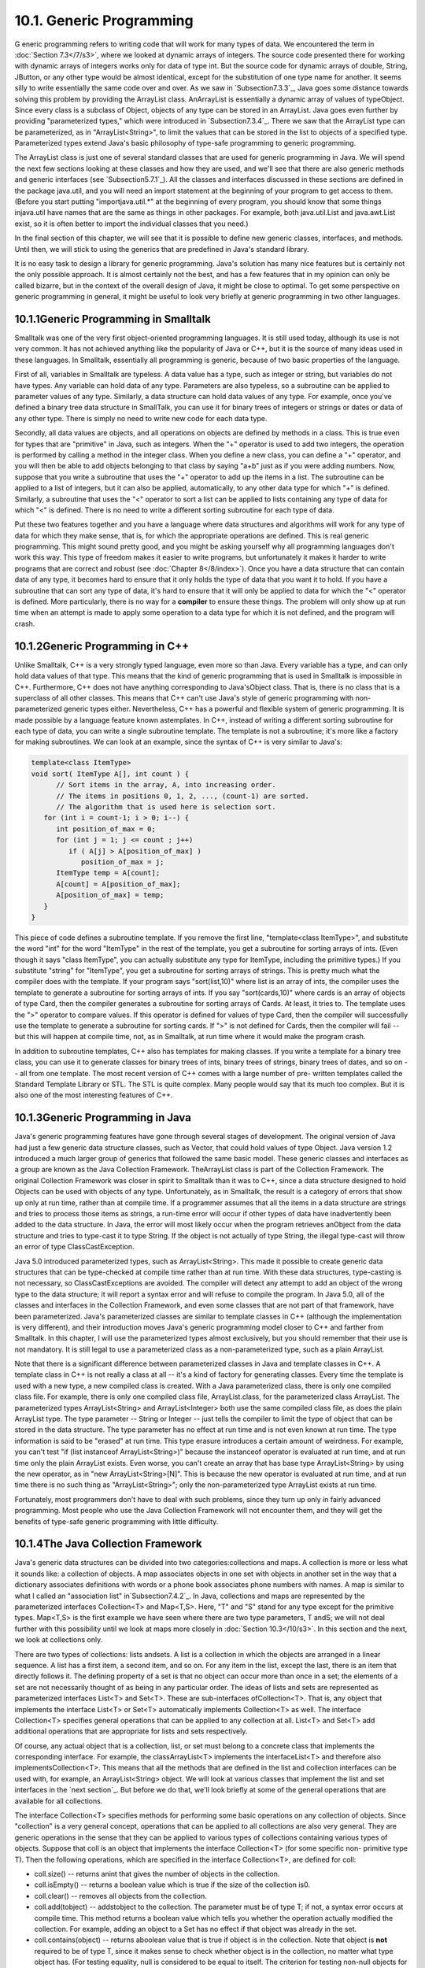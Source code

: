 
10.1. Generic Programming
-------------------------



G eneric programming refers to writing code that will work for many
types of data. We encountered the term in :doc:`Section 7.3</7/s3>`, where we
looked at dynamic arrays of integers. The source code presented there
for working with dynamic arrays of integers works only for data of
type int. But the source code for dynamic arrays of double, String,
JButton, or any other type would be almost identical, except for the
substitution of one type name for another. It seems silly to write
essentially the same code over and over. As we saw in
`Subsection7.3.3`_, Java goes some distance towards solving this
problem by providing the ArrayList class. AnArrayList is essentially a
dynamic array of values of typeObject. Since every class is a subclass
of Object, objects of any type can be stored in an ArrayList. Java
goes even further by providing "parameterized types," which were
introduced in `Subsection7.3.4`_. There we saw that the ArrayList type
can be parameterized, as in "ArrayList<String>", to limit the values
that can be stored in the list to objects of a specified type.
Parameterized types extend Java's basic philosophy of type-safe
programming to generic programming.

The ArrayList class is just one of several standard classes that are
used for generic programming in Java. We will spend the next few
sections looking at these classes and how they are used, and we'll see
that there are also generic methods and generic interfaces (see
`Subsection5.7.1`_). All the classes and interfaces discussed in these
sections are defined in the package java.util, and you will need an
import statement at the beginning of your program to get access to
them. (Before you start putting "importjava.util.*" at the beginning
of every program, you should know that some things injava.util have
names that are the same as things in other packages. For example, both
java.util.List and java.awt.List exist, so it is often better to
import the individual classes that you need.)

In the final section of this chapter, we will see that it is possible
to define new generic classes, interfaces, and methods. Until then, we
will stick to using the generics that are predefined in Java's
standard library.

It is no easy task to design a library for generic programming. Java's
solution has many nice features but is certainly not the only possible
approach. It is almost certainly not the best, and has a few features
that in my opinion can only be called bizarre, but in the context of
the overall design of Java, it might be close to optimal. To get some
perspective on generic programming in general, it might be useful to
look very briefly at generic programming in two other languages.





10.1.1Generic Programming in Smalltalk
~~~~~~~~~~~~~~~~~~~~~~~~~~~~~~~~~~~~~~

Smalltalk was one of the very first object-oriented programming
languages. It is still used today, although its use is not very
common. It has not achieved anything like the popularity of Java or
C++, but it is the source of many ideas used in these languages. In
Smalltalk, essentially all programming is generic, because of two
basic properties of the language.

First of all, variables in Smalltalk are typeless. A data value has a
type, such as integer or string, but variables do not have types. Any
variable can hold data of any type. Parameters are also typeless, so a
subroutine can be applied to parameter values of any type. Similarly,
a data structure can hold data values of any type. For example, once
you've defined a binary tree data structure in SmallTalk, you can use
it for binary trees of integers or strings or dates or data of any
other type. There is simply no need to write new code for each data
type.

Secondly, all data values are objects, and all operations on objects
are defined by methods in a class. This is true even for types that
are "primitive" in Java, such as integers. When the "+" operator is
used to add two integers, the operation is performed by calling a
method in the integer class. When you define a new class, you can
define a "+" operator, and you will then be able to add objects
belonging to that class by saying "a+b" just as if you were adding
numbers. Now, suppose that you write a subroutine that uses the "+"
operator to add up the items in a list. The subroutine can be applied
to a list of integers, but it can also be applied, automatically, to
any other data type for which "+" is defined. Similarly, a subroutine
that uses the "<" operator to sort a list can be applied to lists
containing any type of data for which "<" is defined. There is no need
to write a different sorting subroutine for each type of data.

Put these two features together and you have a language where data
structures and algorithms will work for any type of data for which
they make sense, that is, for which the appropriate operations are
defined. This is real generic programming. This might sound pretty
good, and you might be asking yourself why all programming languages
don't work this way. This type of freedom makes it easier to write
programs, but unfortunately it makes it harder to write programs that
are correct and robust (see :doc:`Chapter 8</8/index>`). Once you have a data
structure that can contain data of any type, it becomes hard to ensure
that it only holds the type of data that you want it to hold. If you
have a subroutine that can sort any type of data, it's hard to ensure
that it will only be applied to data for which the "<" operator is
defined. More particularly, there is no way for a **compiler** to
ensure these things. The problem will only show up at run time when an
attempt is made to apply some operation to a data type for which it is
not defined, and the program will crash.





10.1.2Generic Programming in C++
~~~~~~~~~~~~~~~~~~~~~~~~~~~~~~~~

Unlike Smalltalk, C++ is a very strongly typed language, even more so
than Java. Every variable has a type, and can only hold data values of
that type. This means that the kind of generic programming that is
used in Smalltalk is impossible in C++. Furthermore, C++ does not have
anything corresponding to Java'sObject class. That is, there is no
class that is a superclass of all other classes. This means that C++
can't use Java's style of generic programming with non-parameterized
generic types either. Nevertheless, C++ has a powerful and flexible
system of generic programming. It is made possible by a language
feature known astemplates. In C++, instead of writing a different
sorting subroutine for each type of data, you can write a single
subroutine template. The template is not a subroutine; it's more like
a factory for making subroutines. We can look at an example, since the
syntax of C++ is very similar to Java's:


.. code-block:: java

    template<class ItemType>
    void sort( ItemType A[], int count ) {
          // Sort items in the array, A, into increasing order.
          // The items in positions 0, 1, 2, ..., (count-1) are sorted.
          // The algorithm that is used here is selection sort.
       for (int i = count-1; i > 0; i--) {
          int position_of_max = 0;
          for (int j = 1; j <= count ; j++)
             if ( A[j] > A[position_of_max] )
                position_of_max = j;
          ItemType temp = A[count];
          A[count] = A[position_of_max];
          A[position_of_max] = temp;
       }
    }


This piece of code defines a subroutine template. If you remove the
first line, "template<class ItemType>", and substitute the word "int"
for the word "ItemType" in the rest of the template, you get a
subroutine for sorting arrays of ints. (Even though it says "class
ItemType", you can actually substitute any type for ItemType,
including the primitive types.) If you substitute "string" for
"ItemType", you get a subroutine for sorting arrays of strings. This
is pretty much what the compiler does with the template. If your
program says "sort(list,10)" where list is an array of ints, the
compiler uses the template to generate a subroutine for sorting arrays
of ints. If you say "sort(cards,10)" where cards is an array of
objects of type Card, then the compiler generates a subroutine for
sorting arrays of Cards. At least, it tries to. The template uses the
">" operator to compare values. If this operator is defined for values
of type Card, then the compiler will successfully use the template to
generate a subroutine for sorting cards. If ">" is not defined for
Cards, then the compiler will fail -- but this will happen at compile
time, not, as in Smalltalk, at run time where it would make the
program crash.

In addition to subroutine templates, C++ also has templates for making
classes. If you write a template for a binary tree class, you can use
it to generate classes for binary trees of ints, binary trees of
strings, binary trees of dates, and so on -- all from one template.
The most recent version of C++ comes with a large number of pre-
written templates called the Standard Template Library or STL. The STL
is quite complex. Many people would say that its much too complex. But
it is also one of the most interesting features of C++.





10.1.3Generic Programming in Java
~~~~~~~~~~~~~~~~~~~~~~~~~~~~~~~~~

Java's generic programming features have gone through several stages
of development. The original version of Java had just a few generic
data structure classes, such as Vector, that could hold values of type
Object. Java version 1.2 introduced a much larger group of generics
that followed the same basic model. These generic classes and
interfaces as a group are known as the Java Collection Framework.
TheArrayList class is part of the Collection Framework. The original
Collection Framework was closer in spirit to Smalltalk than it was to
C++, since a data structure designed to hold Objects can be used with
objects of any type. Unfortunately, as in Smalltalk, the result is a
category of errors that show up only at run time, rather than at
compile time. If a programmer assumes that all the items in a data
structure are strings and tries to process those items as strings, a
run-time error will occur if other types of data have inadvertently
been added to the data structure. In Java, the error will most likely
occur when the program retrieves anObject from the data structure and
tries to type-cast it to type String. If the object is not actually of
type String, the illegal type-cast will throw an error of type
ClassCastException.

Java 5.0 introduced parameterized types, such as ArrayList<String>.
This made it possible to create generic data structures that can be
type-checked at compile time rather than at run time. With these data
structures, type-casting is not necessary, so ClassCastExceptions are
avoided. The compiler will detect any attempt to add an object of the
wrong type to the data structure; it will report a syntax error and
will refuse to compile the program. In Java 5.0, all of the classes
and interfaces in the Collection Framework, and even some classes that
are not part of that framework, have been parameterized. Java's
parameterized classes are similar to template classes in C++ (although
the implementation is very different), and their introduction moves
Java's generic programming model closer to C++ and farther from
Smalltalk. In this chapter, I will use the parameterized types almost
exclusively, but you should remember that their use is not mandatory.
It is still legal to use a parameterized class as a non-parameterized
type, such as a plain ArrayList.

Note that there is a significant difference between parameterized
classes in Java and template classes in C++. A template class in C++
is not really a class at all -- it's a kind of factory for generating
classes. Every time the template is used with a new type, a new
compiled class is created. With a Java parameterized class, there is
only one compiled class file. For example, there is only one compiled
class file, ArrayList.class, for the parameterized class ArrayList.
The parameterized types ArrayList<String> and ArrayList<Integer> both
use the same compiled class file, as does the plain ArrayList type.
The type parameter -- String or Integer -- just tells the compiler to
limit the type of object that can be stored in the data structure. The
type parameter has no effect at run time and is not even known at run
time. The type information is said to be "erased" at run time. This
type erasure introduces a certain amount of weirdness. For example,
you can't test "if (list instanceof ArrayList<String>)" because the
instanceof operator is evaluated at run time, and at run time only the
plain ArrayList exists. Even worse, you can't create an array that has
base type ArrayList<String> by using the new operator, as in "new
ArrayList<String>[N]". This is because the new operator is evaluated
at run time, and at run time there is no such thing as
"ArrayList<String>"; only the non-parameterized type ArrayList exists
at run time.

Fortunately, most programmers don't have to deal with such problems,
since they turn up only in fairly advanced programming. Most people
who use the Java Collection Framework will not encounter them, and
they will get the benefits of type-safe generic programming with
little difficulty.





10.1.4The Java Collection Framework
~~~~~~~~~~~~~~~~~~~~~~~~~~~~~~~~~~~

Java's generic data structures can be divided into two
categories:collections and maps. A collection is more or less what it
sounds like: a collection of objects. A map associates objects in one
set with objects in another set in the way that a dictionary
associates definitions with words or a phone book associates phone
numbers with names. A map is similar to what I called an "association
list" in`Subsection7.4.2`_. In Java, collections and maps are
represented by the parameterized interfaces Collection<T> and
Map<T,S>. Here, "T" and "S" stand for any type except for the
primitive types. Map<T,S> is the first example we have seen where
there are two type parameters, T andS; we will not deal further with
this possibility until we look at maps more closely in :doc:`Section 10.3</10/s3>`.
In this section and the next, we look at collections only.

There are two types of collections: lists andsets. A list is a
collection in which the objects are arranged in a linear sequence. A
list has a first item, a second item, and so on. For any item in the
list, except the last, there is an item that directly follows it. The
defining property of a set is that no object can occur more than once
in a set; the elements of a set are not necessarily thought of as
being in any particular order. The ideas of lists and sets are
represented as parameterized interfaces List<T> and Set<T>. These are
sub-interfaces ofCollection<T>. That is, any object that implements
the interface List<T> or Set<T> automatically implements Collection<T>
as well. The interface Collection<T> specifies general operations that
can be applied to any collection at all. List<T> and Set<T> add
additional operations that are appropriate for lists and sets
respectively.

Of course, any actual object that is a collection, list, or set must
belong to a concrete class that implements the corresponding
interface. For example, the classArrayList<T> implements the
interfaceList<T> and therefore also implementsCollection<T>. This
means that all the methods that are defined in the list and collection
interfaces can be used with, for example, an ArrayList<String> object.
We will look at various classes that implement the list and set
interfaces in the `next section`_. But before we do that, we'll look
briefly at some of the general operations that are available for all
collections.




The interface Collection<T> specifies methods for performing some
basic operations on any collection of objects. Since "collection" is a
very general concept, operations that can be applied to all
collections are also very general. They are generic operations in the
sense that they can be applied to various types of collections
containing various types of objects. Suppose that coll is an object
that implements the interface Collection<T> (for some specific non-
primitive type T). Then the following operations, which are specified
in the interface Collection<T>, are defined for coll:


+ coll.size() -- returns anint that gives the number of objects in the
  collection.
+ coll.isEmpty() -- returns a boolean value which is true if the size
  of the collection is0.
+ coll.clear() -- removes all objects from the collection.
+ coll.add(tobject) -- addstobject to the collection. The parameter
  must be of type T; if not, a syntax error occurs at compile time. This
  method returns a boolean value which tells you whether the operation
  actually modified the collection. For example, adding an object to a
  Set has no effect if that object was already in the set.
+ coll.contains(object) -- returns aboolean value that is true if
  object is in the collection. Note that object is **not** required to
  be of type T, since it makes sense to check whether object is in the
  collection, no matter what type object has. (For testing equality,
  null is considered to be equal to itself. The criterion for testing
  non-null objects for equality can differ from one kind of collection
  to another; see`Subsection10.1.6`_, below.)
+ coll.remove(object) -- removesobject from the collection, if it
  occurs in the collection, and returns a boolean value that tells you
  whether the object was found. Again, object is not required to be of
  typeT.
+ coll.containsAll(coll2) -- returns aboolean value that is true if
  every object in coll2 is also in coll. The parameter can be any
  collection.
+ coll.addAll(coll2) -- adds all the objects in coll2 to coll. The
  parameter,coll2, can be any collection of type Collection<T>. However,
  it can also be more general. For example, if T is a class and S is a
  sub-class of T, then coll2 can be of type Collection<S>. This makes
  sense because any object of type S is automatically of typeT and so
  can legally be added to coll.
+ coll.removeAll(coll2) -- removes every object from coll that also
  occurs in the collectioncoll2. coll2 can be any collection.
+ coll.retainAll(coll2) -- removes every object from coll that **does
  not occur** in the collection coll2. It "retains" only the objects
  that do occur incoll2. coll2 can be any collection.
+ coll.toArray() -- returns an array of type Object[] that contains
  all the items in the collection. Note that the return type is
  Object[], not T[]! However, there is another version of this method
  that takes an array of type T[] as a parameter: the method
  coll.toArray(tarray) returns an array of type T[] containing all the
  items in the collection. If the array parameter tarray is large enough
  to hold the entire collection, then the items are stored in tarray and
  tarray is also the return value of the collection. If tarray is not
  large enough, then a new array is created to hold the items; in that
  case tarray serves only to specify the type of the array. For example,
  coll.toArray(newString[0]) can be used if coll is a collection of
  Strings and will return a new array of type String[].


Since these methods are part of the Collection<T> interface, they must
be defined for every object that implements that interface. There is a
problem with this, however. For example, the size of some collections
cannot be changed after they are created. Methods that add or remove
objects don't make sense for these collections. While it is still
legal to call the methods, an exception will be thrown when the call
is evaluated at run time. The type of the exception is
UnsupportedOperationException. Furthermore, since Collection<T> is
only an interface, not a concrete class, the actual implementation of
the method is left to the classes that implement the interface. This
means that the semantics of the methods, as described above, are not
guaranteed to be valid for all collection objects; they are valid,
however, for classes in the Java Collection Framework.

There is also the question of efficiency. Even when an operation is
defined for several types of collections, it might not be equally
efficient in all cases. Even a method as simple as size() can vary
greatly in efficiency. For some collections, computing the size()
might involve counting the items in the collection. The number of
steps in this process is equal to the number of items. Other
collections might have instance variables to keep track of the size,
so evaluating size() just means returning the value of a variable. In
this case, the computation takes only one step, no matter how many
items there are. When working with collections, it's good to have some
idea of how efficient operations are and to choose a collection for
which the operations that you need can be implemented most
efficiently. We'll see specific examples of this in the next two
sections.





10.1.5Iterators and for-each Loops
~~~~~~~~~~~~~~~~~~~~~~~~~~~~~~~~~~

The interface Collection<T> defines a few basic generic algorithms,
but suppose you want to write your own generic algorithms. Suppose,
for example, you want to do something as simple as printing out every
item in a collection. To do this in a generic way, you need some way
of going through an arbitrary collection, accessing each item in turn.
We have seen how to do this for specific data structures: For an
array, you can use a for loop to iterate through all the array
indices. For a linked list, you can use a while loop in which you
advance a pointer along the list. For a binary tree, you can use a
recursive subroutine to do an inorder traversal. Collections can be
represented in any of these forms and many others besides. With such a
variety of traversal mechanisms, how can we even hope to come up with
a single generic method that will work for collections that are stored
in wildly different forms? This problem is solved by iterators. An
iterator is an object that can be used to traverse a collection.
Different types of collections have iterators that are implemented in
different ways, but all iterators are **used** in the same way. An
algorithm that uses an iterator to traverse a collection is generic,
because the same technique can be applied to any type of collection.
Iterators can seem rather strange to someone who is encountering
generic programming for the first time, but you should understand that
they solve a difficult problem in an elegant way.

The interface Collection<T> defines a method that can be used to
obtain an iterator for any collection. If coll is a collection,
thencoll.iterator() returns an iterator that can be used to traverse
the collection. You should think of the iterator as a kind of
generalized pointer that starts at the beginning of the collection and
can move along the collection from one item to the next. Iterators are
defined by a parameterized interface named Iterator<T>. If coll
implements the interface Collection<T> for some specific type T, then
coll.iterator() returns an iterator of type Iterator<T>, with the same
type T as its type parameter. The interface Iterator<T> defines just
three methods. Ifiter refers to an object that implements Iterator<T>,
then we have:


+ iter.next() -- returns the next item, and advances the iterator. The
  return value is of type T. This method lets you look at one of the
  items in the collection. Note that there is no way to look at an item
  without advancing the iterator past that item. If this method is
  called when no items remain, it will throw aNoSuchElementException.
+ iter.hasNext() -- returns a boolean value telling you whether there
  are more items to be processed. In general, you should test this
  before calling iter.next().
+ iter.remove() -- if you call this after calling iter.next(), it will
  remove the item that you just saw from the collection. Note that this
  method has **no parameter**. It removes the item that was most
  recently returned by iter.next(). This might produce an
  UnsupportedOperationException, if the collection does not support
  removal of items.


Using iterators, we can write code for printing all the items in
**any** collection. Suppose, for example, that coll is of
typeCollection<String>. In that case, the value returned by
coll.iterator() is of type Iterator<String>, and we can say:


.. code-block:: java

    Iterator<String> iter;          // Declare the iterator variable.
    iter = coll.iterator();         // Get an iterator for the collection.
    while ( iter.hasNext() ) {
       String item = iter.next();   // Get the next item.
       System.out.println(item);
    }


The same general form will work for other types of processing. For
example, the following code will remove all null values from any
collection of type Collection<JButton> (as long as that collection
supports removal of values):


.. code-block:: java

    Iterator<JButton> iter = coll.iterator():
    while ( iter.hasNext() ) {
        JButton item = iter.next();
        if (item == null)
           iter.remove();
    }


(Note, by the way, that when Collection<T>,Iterator<T>, or any other
parameterized type is used in actual code, they are always used with
actual types such asString or JButton in place of the "formal type
parameter"T. An iterator of type Iterator<String> is used to iterate
through a collection of Strings; an iterator of type Iterator<JButton>
is used to iterate through a collection of JButtons; and so on.)

An iterator is often used to apply the same operation to all the
elements in a collection. In many cases, it's possible to avoid the
use of iterators for this purpose by using a for-each loop. The for-
each loop was discussed in `Subsection3.4.4`_ for use with enumerated
types and in `Subsection7.2.2`_ for use with arrays. A for-each loop
can also be used to iterate through any collection. For a collection
coll of type Collection<T>, a for-each loop takes the form:


.. code-block:: java

    for ( T x : coll ) { // "for each object x, of type T, in coll"
       //  process x  
    }


Here, x is the loop control variable. Each object incoll will be
assigned to x in turn, and the body of the loop will be executed for
each object. Since objects incoll are of type T, x is declared to be
of type T. For example, ifnamelist is of type Collection<String>, we
can print out all the names in the collection with:


.. code-block:: java

    for ( String name : namelist ) { 
       System.out.println( name );
    }


This for-each loop could, of course, be written as a while loop using
an iterator, but the for-each loop is much easier to follow.





10.1.6Equality and Comparison
~~~~~~~~~~~~~~~~~~~~~~~~~~~~~

There are several methods in the Collection interface that test
objects for equality. For example, the methods coll.contains(object)
and coll.remove(object) look for an item in the collection that is
equal to object. However, equality is not such a simple matter. The
obvious technique for testing equality -- using the == operator --
does not usually give a reasonable answer when applied to objects.
The== operator tests whether two objects are identical in the sense
that they share the same location in memory. Usually, however, we want
to consider two objects to be equal if they represent the same value,
which is a very different thing. Two values of type String should be
considered equal if they contain the same sequence of characters. The
question of whether those characters are stored in the same location
in memory is irrelevant. Two values of type Date should be considered
equal if they represent the same time.

The Object class defines the boolean-valued methodequals(Object) for
testing whether one object is equal to another. This method is used by
many, but not by all, collection classes for deciding whether two
objects are to be considered the same. In the Object
class,obj1.equals(obj2) is defined to be the same as obj1==obj2.
However, for most sub-classes of Object, this definition is not
reasonable, and it should be overridden. The String class, for
example, overrides equals() so that for a Stringstr, str.equals(obj)
if obj is also aString and obj contains the same sequence of
characters asstr.

If you write your own class, you might want to define an equals()
method in that class to get the correct behavior when objects are
tested for equality. For example, a Card class that will work
correctly when used in collections could be defined as:


.. code-block:: java

    public class Card {  // Class to represent playing cards.
       
       int suit;  // Number from 0 to 3 that codes for the suit --
                  // spades, diamonds, clubs or hearts.
       int value; // Number from 1 to 13 that represents the value.
       
       public boolean equals(Object obj) {
           try {
              Card other = (Card)obj;  // Type-cast obj to a Card.
              if (suit == other.suit && value == other.value) {
                    // The other card has the same suit and value as
                    // this card, so they should be considered equal.
                 return true;
              }
              else
                 return false;
           }
           catch (Exception e) {
                  // This will catch the NullPointerException that occurs if obj
                  // is null and the ClassCastException that occurs if obj is
                  // not of type Card.  In these cases, obj is not equal to
                  // this Card, so return false.
               return false;
           }
        }
       
        .
        . // other methods and constructors
        .
    }


Without the equals() method in this class, methods such ascontains()
and remove() in the interface Collection<Card> will not work as
expected.

A similar concern arises when items in a collection are sorted.
Sorting refers to arranging a sequence of items in ascending order,
according to some criterion. The problem is that there is no natural
notion of ascending order for arbitrary objects. Before objects can be
sorted, some method must be defined for comparing them. Objects that
are meant to be compared should implement the interface
java.lang.Comparable. In fact, Comparable is defined as a
parameterized interface, Comparable<T>, which represents the ability
to be compared to an object of type T. The interface Comparable<T>
defines one method:


.. code-block:: java

    public int compareTo( T obj )


The value returned by obj1.compareTo(obj2) should be negative if and
only if obj1 comes before obj2, when the objects are arranged in
ascending order. It should be positive if and only if obj1 comes after
obj2. A return value of zero means that the objects are considered to
be the same for the purposes of this comparison. This does not
necessarily mean that the objects are equal in the sense that
obj1.equals(obj2) is true. For example, if the objects are of type
Address, representing mailing addresses, it might be useful to sort
the objects by zip code. Two Addresses are considered the same for the
purposes of the sort if they have the same zip code -- but clearly
that would not mean that they are the same address.

The String class implements the interface Comparable<String> and
defines compareTo in a reasonable way. In this case, the return value
of compareTo is zero if and only if the two strings that are being
compared are equal. (It is generally a good idea for the compareTo
method in classes that implement Comparable to have the analogous
property.) If you define your own class and want to be able to sort
objects belonging to that class, you should do the same. For example:


.. code-block:: java

    /**
     * Represents a full name consisting of a first name and a last name.
     */
    public class FullName implements Comparable<FullName> {
    
       private String firstName, lastName;  // Non-null first and last names.
       
       public FullName(String first, String last) {  // Constructor.
          if (first == null || last == null)
             throw new IllegalArgumentException("Names must be non-null.");
          firstName = first;
          lastName = last;
       }
       
       public boolean equals(Object obj) {
          try {
             FullName other = (FullName)obj;  // Type-cast obj to type FullName
             return firstName.equals(other.firstName) 
                                    && lastName.equals(other.lastName);
          }
          catch (Exception e) {
             return false;  // if obj is null or is not of type FullName
          }
       }
       
       public int compareTo( FullName other ) {
          if ( lastName.compareTo(other.lastName) < 0 ) {
                 // If lastName comes before the last name of
                 // the other object, then this FullName comes
                 // before the other FullName.  Return a negative
                 // value to indicate this.
             return -1;
          }
          else if ( lastName.compareTo(other.lastName) > 0 ) {
                 // If lastName comes after the last name of
                 // the other object, then this FullName comes
                 // after the other FullName.  Return a positive
                 // value to indicate this.
             return 1;
          }
          else {
                 // Last names are the same, so base the comparison on
                 // the first names, using compareTo from class String.
             return firstName.compareTo(other.firstName);
          }
       }
       
       .
       . // other methods 
       .
    }


(I find it a little odd that the class here is declared as "class
FullName implements Comparable<FullName>", with "FullName" repeated as
a type parameter in the name of the interface. However, it does make
sense. It means that we are going to compare objects that belong to
the class FullName to other objects **of the same type**. Even though
this is the only reasonable thing to do, that fact is not obvious to
the Java compiler -- and the type parameter inComparable<FullName> is
there for the compiler.)

There is another way to allow for comparison of objects in Java, and
that is to provide a separate object that is capable of making the
comparison. The object must implement the interface Comparator<T>,
where T is the type of the objects that are to be compared. The
interface Comparator<T> defines the method:


.. code-block:: java

    public int compare( T obj1, T obj2 )


This method compares two objects of type T and returns a value that is
negative, or positive, or zero, depending on whether obj1 comes
beforeobj2, or comes after obj2, or is considered to be the same as
obj2 for the purposes of this comparison. Comparators are useful for
comparing objects that do not implement theComparable interface and
for defining several different orderings on the same collection of
objects.

In the next two sections, we'll see how Comparable andComparator are
used in the context of collections and maps.





10.1.7Generics and Wrapper Classes
~~~~~~~~~~~~~~~~~~~~~~~~~~~~~~~~~~

As noted above, Java's generic programming does not apply to the
primitive types, since generic data structures can only hold objects,
while values of primitive type are not objects. However, the "wrapper
classes" that were introduced in `Subsection5.3.2`_ make it possible
to get around this restriction to a great extent.

Recall that each primitive type has an associated wrapper class: class
Integer for type int, class Boolean for type boolean, class Character
for type char, and so on.

An object of type Integer contains a value of type int. The object
serves as a "wrapper" for the primitive type value, which allows it to
be used in contexts where objects are required, such as in generic
data structures. For example, a list of Integers can be stored in a
variable of type ArrayList<Integer>, and interfaces such as
Collection<Integer> andSet<Integer> are defined. Furthermore, class
Integer defines equals(),compareTo(), and toString() methods that do
what you would expect (that is, that compare and write out the
corresponding primitive type values in the usual way). Similar remarks
apply for all the wrapper classes.

Recall also that Java does automatic conversions between a primitive
type and the corresponding wrapper type. (These conversions, which are
called autoboxing and unboxing, were also introduced in
`Subsection5.3.2`_.) This means that once you have created a generic
data structure to hold objects belonging to one of the wrapper
classes, you can use the data structure pretty much as if it actually
contained primitive type values. For example, if numbers is a variable
of type Collection<Integer>, it is legal to call numbers.add(17) or
numbers.remove(42). You can't literally add the primitive type value
17 to numbers, but Java will automatically convert the 17 to the
corresponding wrapper object,newInteger(17), and the wrapper object
will be added to the collection. (The creation of the object does add
some time and memory overhead to the operation, and you should keep
that in mind in situations where efficiency is important. An array of
int is more efficient than an ArrayList<Integer>.)



